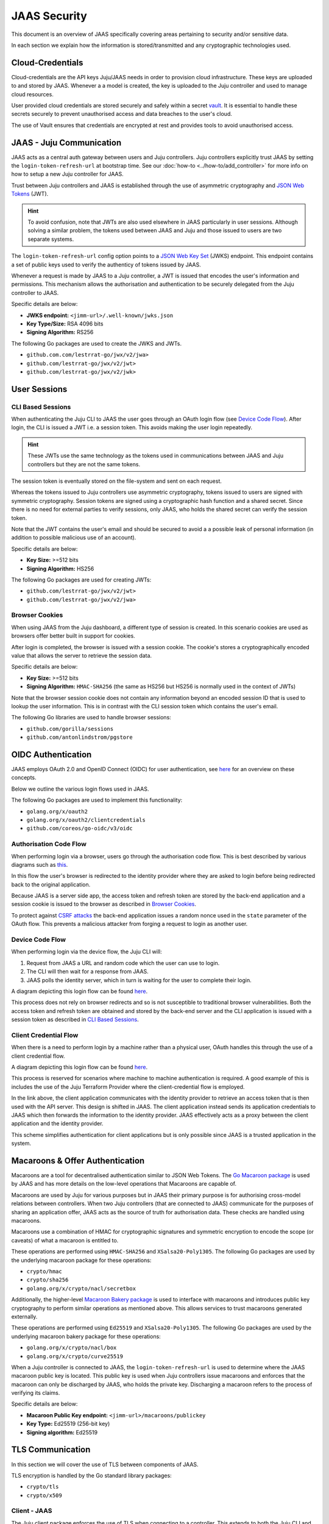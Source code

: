 JAAS Security
=============

This document is an overview of JAAS specifically covering areas pertaining to security and/or sensitive data.

In each section we explain how the information is stored/transmitted and any cryptographic
technologies used.

Cloud-Credentials
-----------------

Cloud-credentials are the API keys Juju/JAAS needs in order to provision cloud infrastructure.
These keys are uploaded to and stored by JAAS. Whenever a a model is created, the key is uploaded to 
the Juju controller and used to manage cloud resources.

User provided cloud credentials are stored securely and safely within a secret `vault <https://www.vaultproject.io/>`__. 
It is  essential to handle these secrets securely to prevent unauthorised access and data breaches
to the user's cloud.

The use of Vault ensures that credentials are encrypted at rest and provides tools to avoid unauthorised
access.

JAAS - Juju Communication
--------------------------

JAAS acts as a central auth gateway between users and Juju controllers.
Juju controllers explicitly trust JAAS by setting the ``login-token-refresh-url`` at bootstrap
time. See our :doc:`how-to <../how-to/add_controller>` for more info on how to setup a new
Juju controller for JAAS.

Trust between Juju controllers and JAAS is established through the use of asymmetric cryptography
and `JSON Web Tokens <https://jwt.io/introduction>`__ (JWT). 

.. hint::

    To avoid confusion, note that JWTs are also used elsewhere in JAAS particularly in user sessions. 
    Although solving a similar problem, the tokens used between JAAS and Juju and those issued to users
    are two separate systems.

The ``login-token-refresh-url`` config option points to a
`JSON Web Key Set <https://auth0.com/docs/secure/tokens/json-web-tokens/json-web-key-sets>`__ 
(JWKS) endpoint. This endpoint contains a set of public keys used to verify the authenticy of tokens
issued by JAAS.

Whenever a request is made by JAAS to a Juju controller, a JWT is issued that encodes the user's
information and permissions. This mechanism allows the authorisation and authentication to be securely
delegated from the Juju controller to JAAS.

Specific details are below:

- **JWKS endpoint:** ``<jimm-url>/.well-known/jwks.json``
- **Key Type/Size:** RSA 4096 bits
- **Signing Algorithm:** RS256

The following Go packages are used to create the JWKS and JWTs.

- ``github.com.com/lestrrat-go/jwx/v2/jwa>``
- ``github.com/lestrrat-go/jwx/v2/jwt>``
- ``github.com/lestrrat-go/jwx/v2/jwk>``

User Sessions
-------------

CLI Based Sessions
^^^^^^^^^^^^^^^^^^

When authenticating the Juju CLI to JAAS the user goes through an OAuth login flow (see `Device Code Flow`_).
After login, the CLI is issued a JWT i.e. a session token. This avoids making the user login repeatedly.

.. hint::
  These JWTs use the same technology as the tokens used in communications between JAAS and Juju controllers but
  they are not the same tokens.

The session token is eventually stored on the file-system and sent on each request.

Whereas the tokens issued to Juju controllers use asymmetric cryptography, tokens issued to users are signed with
symmetric cryptography. Session tokens are signed using a cryptographic hash function and a shared secret. 
Since there is no need for external parties to verify sessions, only JAAS, who holds the shared secret can verify
the session token. 

Note that the JWT contains the user's email and should be secured to avoid a a possible leak of personal information
(in addition to possible malicious use of an account).

Specific details are below:

- **Key Size:** >=512 bits
- **Signing Algorithm:** HS256

The following Go packages are used for creating JWTs:

- ``github.com/lestrrat-go/jwx/v2/jwt>``
- ``github.com/lestrrat-go/jwx/v2/jwa>``

Browser Cookies
^^^^^^^^^^^^^^^

When using JAAS from the Juju dashboard, a different type of session is created. In this scenario cookies are
used as browsers offer better built in support for cookies.

After login is completed, the browser is issued with a session cookie. The cookie's stores a cryptographically
encoded value that allows the server to retrieve the session data.

Specific details are below:

- **Key Size:** >=512 bits
- **Signing Algorithm:** ``HMAC-SHA256`` (the same as HS256 but HS256 is normally used in the context of JWTs)

Note that the browser session cookie does not contain any information beyond an encoded session ID that is
used to lookup the user information. This is in contrast with the CLI session token which contains the user's email.

The following Go libraries are used to handle browser sessions:

- ``github.com/gorilla/sessions``
- ``github.com/antonlindstrom/pgstore``

OIDC Authentication
-------------------

JAAS employs OAuth 2.0 and OpenID Connect (OIDC) for user authentication, 
see `here <https://developer.okta.com/docs/concepts/oauth-openid/>`__
for an overview on these concepts.

Below we outline the various login flows used in JAAS.

The following Go packages are used to implement this functionality:

- ``golang.org/x/oauth2``
- ``golang.org/x/oauth2/clientcredentials``
- ``github.com/coreos/go-oidc/v3/oidc``

Authorisation Code Flow
^^^^^^^^^^^^^^^^^^^^^^^

When performing login via a browser, users go through the authorisation code flow.
This is best described by various diagrams such as 
`this <https://auth0.com/docs/get-started/authentication-and-authorization-flow/authorization-code-flow>`__.

In this flow the user's browser is redirected to the identity provider where they are
asked to login before being redirected back to the original application.

Because JAAS is a server side app, the access token and refresh token are stored
by the back-end application and a session cookie is issued to the browser as described in 
`Browser Cookies`_.

To protect against `CSRF attacks <https://auth0.com/docs/secure/attack-protection/state-parameters>`__
the back-end application issues a random nonce used in the ``state`` parameter of the OAuth
flow. This prevents a malicious attacker from forging a request to login as another user.

Device Code Flow
^^^^^^^^^^^^^^^^

When performing login via the device flow, the Juju CLI will:

1. Request from JAAS a URL and random code which the user can use to login.
2. The CLI will then wait for a response from JAAS.
3. JAAS polls the identity server, which in turn is waiting for the user to complete their login.

A diagram depicting this login flow can be found 
`here <https://auth0.com/docs/get-started/authentication-and-authorization-flow/authorization-code-flow>`__.

This process does not rely on browser redirects and so is not susceptible to traditional browser vulnerabilities.
Both the access token and refresh token are obtained and stored by the back-end server
and the CLI application is issued with a session token as described in `CLI Based Sessions`_.

Client Credential Flow
^^^^^^^^^^^^^^^^^^^^^^

When there is a need to perform login by a machine rather than a physical user, OAuth handles this through
the use of a client credential flow.

A diagram depicting this login flow can be found 
`here <https://auth0.com/docs/get-started/authentication-and-authorization-flow/client-credentials-flow>`__.

This process is reserved for scenarios where machine to machine authentication is required. A good example
of this is includes the use of the Juju Terraform Provider where the client-credential flow is employed.

In the link above, the client application communicates with the identity provider to retrieve an access token
that is then used with the API server. This design is shifted in JAAS. The client application instead sends
its application credentials to JAAS which then forwards the information to the identity provider. JAAS
effectively acts as a proxy between the client application and the identity provider.

This scheme simplifies authentication for client applications but is only possible since JAAS is a trusted
application in the system.

Macaroons & Offer Authentication
--------------------------------

Macaroons are a tool for decentralised authentication similar to JSON Web Tokens.
The `Go Macaroon package <https://pkg.go.dev/gopkg.in/macaroon.v2@v2.1.0>`__ is used by JAAS and has more
details on the low-level operations that Macaroons are capable of.

Macaroons are used by Juju for various purposes but in JAAS their primary purpose is for authorising 
cross-model relations between controllers. When two Juju controllers (that are connected to JAAS) 
communicate for the purposes of sharing an application offer, JAAS acts as the source of truth for 
authorisation data. These checks are handled using macaroons.

Macaroons use a combination of HMAC for cryptographic signatures and symmetric encryption to encode
the scope (or caveats) of what a macaroon is entitled to.

These operations are performed using ``HMAC-SHA256`` and ``XSalsa20-Poly1305``. The following Go 
packages are used by the underlying macaroon package for these operations:

- ``crypto/hmac``
- ``crypto/sha256``
- ``golang.org/x/crypto/nacl/secretbox``

Additionally, the higher-level `Macaroon Bakery package <https://github.com/go-macaroon-bakery/macaroon-bakery>`__
is used to interface with macaroons and introduces public key cryptography to perform similar operations
as mentioned above. This allows services to trust macaroons generated externally.

These operations are performed using ``Ed25519`` and ``XSalsa20-Poly1305``. The following Go packages are 
used by the underlying macaroon bakery package for these operations:

- ``golang.org/x/crypto/nacl/box``
- ``golang.org/x/crypto/curve25519``

When a Juju controller is connected to JAAS, the ``login-token-refresh-url`` is used to determine where 
the JAAS macaroon public key is located. This public key is used when Juju controllers issue macaroons 
and enforces that the macaroon can only be  discharged by JAAS, who holds the private key. Discharging 
a macaroon refers to the process of verifying its claims.

Specific details are below:

- **Macaroon Public Key endpoint:** ``<jimm-url>/macaroons/publickey``
- **Key Type:** Ed25519 (256-bit key)
- **Signing algorithm:** Ed25519

TLS Communication
-----------------

In this section we will cover the use of TLS between components of JAAS.

TLS encryption is handled by the Go standard library packages:

- ``crypto/tls``
- ``crypto/x509``

Client - JAAS
^^^^^^^^^^^^^

The Juju client package enforces the use of TLS when connecting to a controller.
This extends to both the Juju CLI and the Juju Terraform Provider.

The minimum supported version is TLS v1.2

JAAS - Juju Controllers
^^^^^^^^^^^^^^^^^^^^^^^

JAAS enforces the use of TLS when connecting to a Juju controller.

The minimum supported version is TLS v1.2

JAAS - OpenFGA
^^^^^^^^^^^^^^

JAAS does not currently enforce TLS when communicating with OpenFGA.

TLS is not currently supported with the OpenFGA charm operator.

JAAS - Vault
^^^^^^^^^^^^

JAAS assumes that Vault is reachable with TLS but does not enforce this.
By default the Vault charm employs the use of TLS.

The minimum supported version is TLS v1.2.

JAAS - PostgreSQL
^^^^^^^^^^^^^^^^^

JAAS does not currently enforce TLS when communicating with PostgreSQL.
But this can be achieved when using the PostgreSQL charm.

The minimum supported version is TLS v1.2.

CORS
----

CORS or Cross-Origin Resource Sharing is a browser security feature designed to prevent
malicious use of your online credentials. Read more on CORS 
`here <https://developer.mozilla.org/en-US/docs/Web/HTTP/CORS#what_requests_use_cors>`__.

JAAS supports the use of CORS headers specifically for the purposes of the Juju
dashboard. The dashboard requires the ability to send cross-origin requests from the domain
where it is hosted to the domain where JAAS is hosted. More information on how to setup
CORS to securely handle these requests will be available in a future how-to.

The following Go package is used to validate CORS requests/headers:

- ``github.com/rs/cors``

